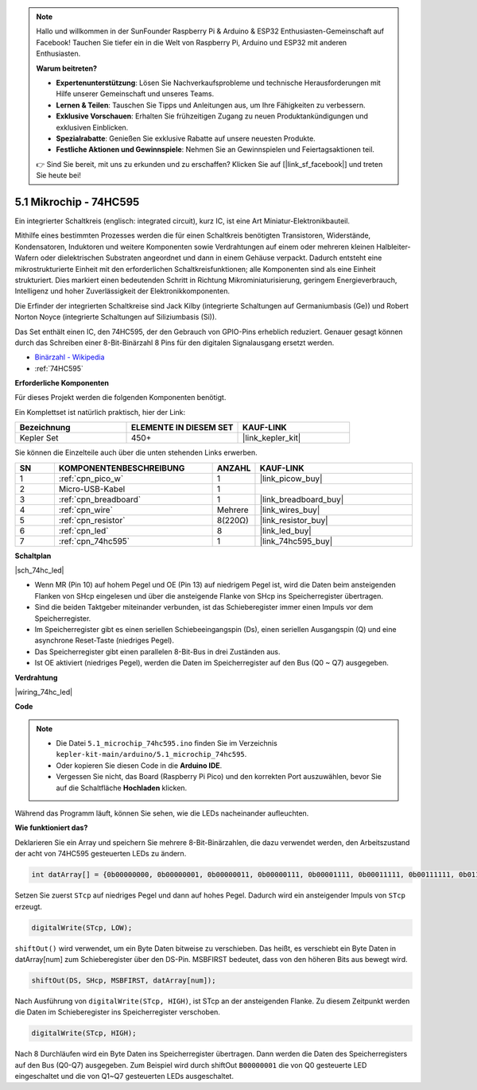 .. note::

    Hallo und willkommen in der SunFounder Raspberry Pi & Arduino & ESP32 Enthusiasten-Gemeinschaft auf Facebook! Tauchen Sie tiefer ein in die Welt von Raspberry Pi, Arduino und ESP32 mit anderen Enthusiasten.

    **Warum beitreten?**

    - **Expertenunterstützung**: Lösen Sie Nachverkaufsprobleme und technische Herausforderungen mit Hilfe unserer Gemeinschaft und unseres Teams.
    - **Lernen & Teilen**: Tauschen Sie Tipps und Anleitungen aus, um Ihre Fähigkeiten zu verbessern.
    - **Exklusive Vorschauen**: Erhalten Sie frühzeitigen Zugang zu neuen Produktankündigungen und exklusiven Einblicken.
    - **Spezialrabatte**: Genießen Sie exklusive Rabatte auf unsere neuesten Produkte.
    - **Festliche Aktionen und Gewinnspiele**: Nehmen Sie an Gewinnspielen und Feiertagsaktionen teil.

    👉 Sind Sie bereit, mit uns zu erkunden und zu erschaffen? Klicken Sie auf [|link_sf_facebook|] und treten Sie heute bei!

.. _ar_74hc_led:

5.1 Mikrochip - 74HC595
===========================

Ein integrierter Schaltkreis (englisch: integrated circuit), kurz IC, ist eine Art Miniatur-Elektronikbauteil.

Mithilfe eines bestimmten Prozesses werden die für einen Schaltkreis benötigten Transistoren, Widerstände, Kondensatoren, Induktoren und weitere Komponenten sowie Verdrahtungen auf einem oder mehreren kleinen Halbleiter-Wafern oder dielektrischen Substraten angeordnet und dann in einem Gehäuse verpackt. Dadurch entsteht eine mikrostrukturierte Einheit mit den erforderlichen Schaltkreisfunktionen; alle Komponenten sind als eine Einheit strukturiert. Dies markiert einen bedeutenden Schritt in Richtung Mikrominiaturisierung, geringem Energieverbrauch, Intelligenz und hoher Zuverlässigkeit der Elektronikkomponenten.

Die Erfinder der integrierten Schaltkreise sind Jack Kilby (integrierte Schaltungen auf Germaniumbasis (Ge)) und Robert Norton Noyce (integrierte Schaltungen auf Siliziumbasis (Si)).

Das Set enthält einen IC, den 74HC595, der den Gebrauch von GPIO-Pins erheblich reduziert. Genauer gesagt können durch das Schreiben einer 8-Bit-Binärzahl 8 Pins für den digitalen Signalausgang ersetzt werden.

* `Binärzahl - Wikipedia <https://de.wikipedia.org/wiki/Bin%C3%A4rzahl>`_

* :ref:`74HC595`

**Erforderliche Komponenten**

Für dieses Projekt werden die folgenden Komponenten benötigt.

Ein Komplettset ist natürlich praktisch, hier der Link:

.. list-table::
    :widths: 20 20 20
    :header-rows: 1

    *   - Bezeichnung	
        - ELEMENTE IN DIESEM SET
        - KAUF-LINK
    *   - Kepler Set	
        - 450+
        - |link_kepler_kit|

Sie können die Einzelteile auch über die unten stehenden Links erwerben.

.. list-table::
    :widths: 5 20 5 20
    :header-rows: 1

    *   - SN
        - KOMPONENTENBESCHREIBUNG	
        - ANZAHL
        - KAUF-LINK

    *   - 1
        - :ref:`cpn_pico_w`
        - 1
        - |link_picow_buy|
    *   - 2
        - Micro-USB-Kabel
        - 1
        - 
    *   - 3
        - :ref:`cpn_breadboard`
        - 1
        - |link_breadboard_buy|
    *   - 4
        - :ref:`cpn_wire`
        - Mehrere
        - |link_wires_buy|
    *   - 5
        - :ref:`cpn_resistor`
        - 8(220Ω)
        - |link_resistor_buy|
    *   - 6
        - :ref:`cpn_led`
        - 8
        - |link_led_buy|
    *   - 7
        - :ref:`cpn_74hc595`
        - 1
        - |link_74hc595_buy|


**Schaltplan**

|sch_74hc_led|

* Wenn MR (Pin 10) auf hohem Pegel und OE (Pin 13) auf niedrigem Pegel ist, wird die Daten beim ansteigenden Flanken von SHcp eingelesen und über die ansteigende Flanke von SHcp ins Speicherregister übertragen.
* Sind die beiden Taktgeber miteinander verbunden, ist das Schieberegister immer einen Impuls vor dem Speicherregister.
* Im Speicherregister gibt es einen seriellen Schiebeeingangspin (Ds), einen seriellen Ausgangspin (Q) und eine asynchrone Reset-Taste (niedriges Pegel).
* Das Speicherregister gibt einen parallelen 8-Bit-Bus in drei Zuständen aus.
* Ist OE aktiviert (niedriges Pegel), werden die Daten im Speicherregister auf den Bus (Q0 ~ Q7) ausgegeben.

**Verdrahtung**

|wiring_74hc_led|

**Code**

.. note::

   * Die Datei ``5.1_microchip_74hc595.ino`` finden Sie im Verzeichnis ``kepler-kit-main/arduino/5.1_microchip_74hc595``.
   * Oder kopieren Sie diesen Code in die **Arduino IDE**.


   * Vergessen Sie nicht, das Board (Raspberry Pi Pico) und den korrekten Port auszuwählen, bevor Sie auf die Schaltfläche **Hochladen** klicken.

.. raw:: html

    <iframe src=https://create.arduino.cc/editor/sunfounder01/71854882-0c1b-4d09-b3e7-5ef7272f7293/preview?embed style="height:510px;width:100%;margin:10px 0" frameborder=0></iframe>

Während das Programm läuft, können Sie sehen, wie die LEDs nacheinander aufleuchten.

**Wie funktioniert das?**

Deklarieren Sie ein Array und speichern Sie mehrere 8-Bit-Binärzahlen, die dazu verwendet werden, den Arbeitszustand der acht von 74HC595 gesteuerten LEDs zu ändern.

.. code-block:: arduino

    int datArray[] = {0b00000000, 0b00000001, 0b00000011, 0b00000111, 0b00001111, 0b00011111, 0b00111111, 0b01111111, 0b11111111};

Setzen Sie zuerst ``STcp`` auf niedriges Pegel und dann auf hohes Pegel. Dadurch wird ein ansteigender Impuls von ``STcp`` erzeugt.

.. code-block:: arduino

    digitalWrite(STcp, LOW);

``shiftOut()`` wird verwendet, um ein Byte Daten bitweise zu verschieben. Das heißt, es verschiebt ein Byte Daten in datArray[num] zum Schieberegister über den DS-Pin. MSBFIRST bedeutet, dass von den höheren Bits aus bewegt wird.

.. code-block:: arduino

    shiftOut(DS, SHcp, MSBFIRST, datArray[num]);

Nach Ausführung von ``digitalWrite(STcp, HIGH)``, ist STcp an der ansteigenden Flanke. Zu diesem Zeitpunkt werden die Daten im Schieberegister ins Speicherregister verschoben.

.. code-block:: arduino

    digitalWrite(STcp, HIGH);

Nach 8 Durchläufen wird ein Byte Daten ins Speicherregister übertragen. Dann werden die Daten des Speicherregisters auf den Bus (Q0-Q7) ausgegeben. Zum Beispiel wird durch shiftOut ``B00000001`` die von Q0 gesteuerte LED eingeschaltet und die von Q1~Q7 gesteuerten LEDs ausgeschaltet.
